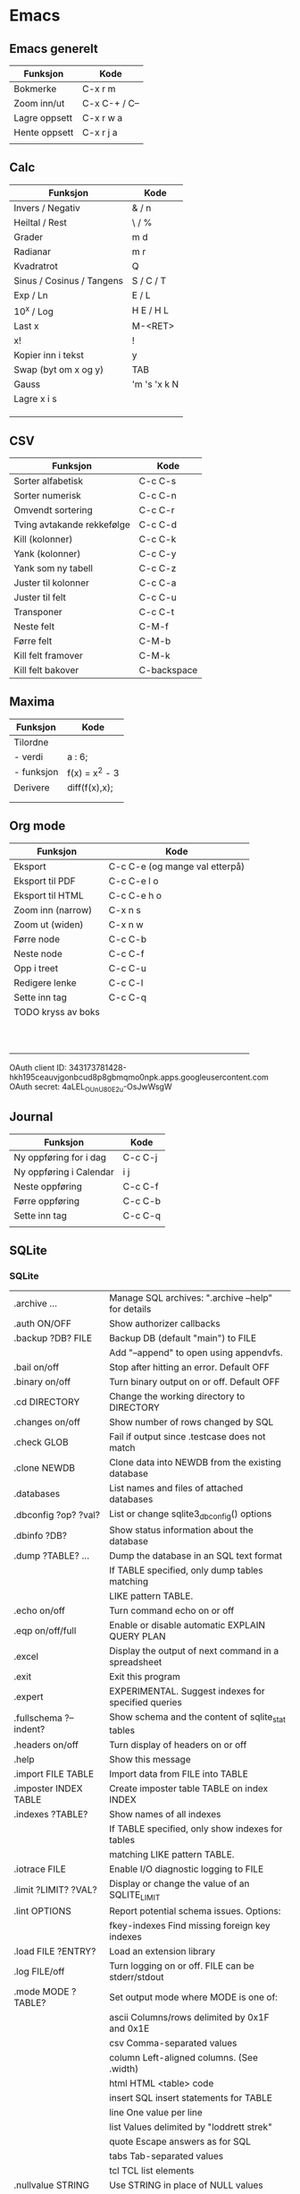 
* Emacs
** Emacs generelt
| Funksjon      | Kode          |
|---------------+---------------|
| Bokmerke      | C-x r m       |
| Zoom inn/ut   | C-x C-+ / C-- |
| Lagre oppsett | C-x r w a     |
| Hente oppsett | C-x r j a     |
|               |               |

** Calc
| Funksjon                  | Kode         |
|---------------------------+--------------|
| Invers / Negativ          | & / n        |
| Heiltal / Rest            | \ / %        |
| Grader                    | m d          |
| Radianar                  | m r          |
| Kvadratrot                | Q            |
| Sinus / Cosinus / Tangens | S / C / T    |
| Exp / Ln                  | E / L        |
| 10^x / Log                | H E / H L    |
| Last x                    | M-<RET>      |
| x!                        | !            |
| Kopier inn i tekst        | y            |
| Swap (byt om x og y)      | TAB          |
| Gauss                     | 'm 's 'x k N |
| Lagre x i s               |              |
|                           |              |
|                           |              |
|                           |              |

** CSV
| Funksjon                   | Kode        |
|----------------------------+-------------|
| Sorter alfabetisk          | C-c C-s     |
| Sorter numerisk            | C-c C-n     |
| Omvendt sortering          | C-c C-r     |
| Tving avtakande rekkefølge | C-c C-d     |
| Kill (kolonner)            | C-c C-k     |
| Yank (kolonner)            | C-c C-y     |
| Yank som ny tabell         | C-c C-z     |
| Juster til kolonner        | C-c C-a     |
| Juster til felt            | C-c C-u     |
| Transponer                 | C-c C-t     |
| Neste felt                 | C-M-f       |
| Førre felt                 | C-M-b       |
| Kill felt framover         | C-M-k       |
| Kill felt bakover          | C-backspace |

** Maxima
| Funksjon   | Kode           |
|------------+----------------|
| Tilordne   |                |
| - verdi    | a : 6;         |
| - funksjon | f(x) = x^2 - 3 |
| Derivere   | diff(f(x),x);  |
|            |                |
|            |                |

** Org mode
| Funksjon           | Kode                           |
|--------------------+--------------------------------|
| Eksport            | C-c C-e (og mange val etterpå) |
| Eksport til PDF    | C-c C-e l o                    |
| Eksport til HTML   | C-c C-e h o                    |
| Zoom inn (narrow)  | C-x n s                        |
| Zoom ut (widen)    | C-x n w                        |
| Førre node         | C-c C-b                        |
| Neste node         | C-c C-f                        |
| Opp i treet        | C-c C-u                        |
| Redigere lenke     | C-c C-l                        |
| Sette inn tag      | C-c C-q                        |
| TODO kryss av boks |                                |
|                    |                                |
|                    |                                |
|                    |                                |
|                    |                                |
|                    |                                |
|                    |                                |
|                    |                                |
|                    |                                |
|                    |                                |
|                    |                                |

OAuth client ID: 343173781428-hkh195ceauvjgonbcud8p8gbmqmo0npk.apps.googleusercontent.com
OAuth secret: 4aLEL_OUnU80E2u-OsJwWsgW

** Journal
| Funksjon                | Kode    |
|-------------------------+---------|
| Ny oppføring for i dag  | C-c C-j |
| Ny oppføring i Calendar | i j     |
| Neste oppføring         | C-c C-f |
| Førre oppføring         | C-c C-b |
| Sette inn tag           | C-c C-q |
|                         |         |

** SQLite

*** SQLite

| .archive ...           | Manage SQL archives: ".archive --help" for details    |
| .auth ON/OFF           | Show authorizer callbacks                             |
| .backup ?DB? FILE      | Backup DB (default "main") to FILE                    |
|                        | Add "--append" to open using appendvfs.               |
| .bail on/off           | Stop after hitting an error.  Default OFF             |
| .binary on/off         | Turn binary output on or off.  Default OFF            |
| .cd DIRECTORY          | Change the working directory to DIRECTORY             |
| .changes on/off        | Show number of rows changed by SQL                    |
| .check GLOB            | Fail if output since .testcase does not match         |
| .clone NEWDB           | Clone data into NEWDB from the existing database      |
| .databases             | List names and files of attached databases            |
| .dbconfig ?op? ?val?   | List or change sqlite3_db_config() options            |
| .dbinfo ?DB?           | Show status information about the database            |
| .dump ?TABLE? ...      | Dump the database in an SQL text format               |
|                        | If TABLE specified, only dump tables matching         |
|                        | LIKE pattern TABLE.                                   |
| .echo on/off           | Turn command echo on or off                           |
| .eqp on/off/full       | Enable or disable automatic EXPLAIN QUERY PLAN        |
| .excel                 | Display the output of next command in a spreadsheet   |
| .exit                  | Exit this program                                     |
| .expert                | EXPERIMENTAL. Suggest indexes for specified queries   |
| .fullschema ?--indent? | Show schema and the content of sqlite_stat tables     |
| .headers on/off        | Turn display of headers on or off                     |
| .help                  | Show this message                                     |
| .import FILE TABLE     | Import data from FILE into TABLE                      |
| .imposter INDEX TABLE  | Create imposter table TABLE on index INDEX            |
| .indexes ?TABLE?       | Show names of all indexes                             |
|                        | If TABLE specified, only show indexes for tables      |
|                        | matching LIKE pattern TABLE.                          |
| .iotrace FILE          | Enable I/O diagnostic logging to FILE                 |
| .limit ?LIMIT? ?VAL?   | Display or change the value of an SQLITE_LIMIT        |
| .lint OPTIONS          | Report potential schema issues. Options:              |
|                        | fkey-indexes  Find missing foreign key indexes        |
| .load FILE ?ENTRY?     | Load an extension library                             |
| .log FILE/off          | Turn logging on or off.  FILE can be stderr/stdout    |
| .mode MODE ?TABLE?     | Set output mode where MODE is one of:                 |
|                        | ascii  Columns/rows delimited by 0x1F and 0x1E        |
|                        | csv  Comma-separated values                           |
|                        | column  Left-aligned columns. (See .width)            |
|                        | html HTML <table> code                                |
|                        | insert SQL insert statements for TABLE                |
|                        | line  One value per line                              |
|                        | list  Values delimited by "loddrett strek"            |
|                        | quote  Escape answers as for SQL                      |
|                        | tabs  Tab-separated values                            |
|                        | tcl  TCL list elements                                |
| .nullvalue STRING      | Use STRING in place of NULL values                    |
| .once (-e/-x/FILE)     | Output for the next SQL command only to FILE          |
|                        | or invoke system text editor (-e) or spreadsheet (-x) |
|                        | on the output.                                        |
| .open ?OPTIONS? ?FILE? | Close existing database and reopen FILE               |
|                        | The --new option starts with an empty file            |
|                        | Other options: --readonly --append --zip              |
| .output ?FILE?         | Send output to FILE or stdout                         |
| .print STRING...       | Print literal STRING                                  |
| .prompt MAIN CONTINUE  | Replace the standard prompts                          |
| .quit                  | Exit this program                                     |
| .read FILENAME         | Execute SQL in FILENAME                               |
| .restore ?DB? FILE     | Restore content of DB (default "main") from FILE      |
| .save FILE             | Write in-memory database into FILE                    |
| .scanstats on/off      | Turn sqlite3_stmt_scanstatus() metrics on or off      |
| .schema ?PATTERN?      | Show the CREATE statements matching PATTERN           |
|                        | Add --indent for pretty-printing                      |
| .selftest ?--init?     | Run tests defined in the SELFTEST table               |
| .separator COL ?ROW?   | Change the column separator and optionally the row    |
|                        | separator for both the output mode and .import        |
| .session CMD ...       | Create or control sessions                            |
| .sha3sum ?OPTIONS...?  | Compute a SHA3 hash of database content               |
| .shell CMD ARGS...     | Run CMD ARGS... in a system shell                     |
| .show                  | Show the current values for various settings          |
| .stats ?on/off?        | Show stats or turn stats on or off                    |
| .system CMD ARGS...    | Run CMD ARGS... in a system shell                     |
| .tables ?TABLE?        | List names of tables                                  |
|                        | If TABLE specified, only list tables matching         |
|                        | LIKE pattern TABLE.                                   |
| .testcase NAME         | Begin redirecting output to 'testcase-out.txt'        |
| .timeout MS            | Try opening locked tables for MS milliseconds         |
| .timer on/off          | Turn SQL timer on or off                              |
| .trace FILE/off        | Output each SQL statement as it is run                |
| .vfsinfo ?AUX?         | Information about the top-level VFS                   |
| .vfslist               | List all available VFSes                              |
| .vfsname ?AUX?         | Print the name of the VFS stack                       |
| .width NUM1 NUM2 ...   | Set column widths for "column" mode                   |
|                        | Negative values right-justify                         |


*** Python interface

**** Oppstart / avslutting (av eksisterande database)

***** Oppstart
 import sqlite3
 conn = sqlite3.connect(sqlite_file)
 c = conn.cursor()

***** Avslutting
 c.commit()
 c.close()

**** Endring av data

***** Innlegging av nye data

***** Oppdatering av eksisterande data

** Elisp
| Funksjon          | Kode                  |
|-------------------+-----------------------|
| Addere            | (+ a b)               |
| Definere variabel | (setq namn "Aasmund") |
|                   | (setq x 3)            |
|                   |                       |
|                   |                       |

** Shell
| Funksjon | Kode |
|----------+------|
|          |      |

** Kalender/dato
| Funksjon             | kode            |
|----------------------+-----------------|
| Sett inn dagens dato | C-c .           |
| Sett inn annan dato  | C-c . Shift-Pil |
|                      |                 |


* R
| Funksjon         | Kode                     |
|------------------+--------------------------|
| Installere pakke | install.packages("namn") |
| Tilfeldige tal   |                          |


* Julia
| Funksjon       | Kode |
|----------------+------|
| Tilfeldige tal |      |
| Uniforme       |      |
| Gauss          |      |
|                |      |
|                |      |
|                |      |
|                |      |
|                |      |
|                |      |
|                |      |


* Maxima
| Funksjon       | Kode    | Kommentar        |
|----------------+---------+------------------|
| Numerisk verdi | ,numer; | Etter kommandoen |
|                |         |                  |


* MATLAB

** random
Generer tilfeldige tal ved kommandoen 

random('namn', [liste over parametre], (rader))
| name                        | Distribution                           | Input Parameter A                | Input Parameter B                                                    | Input Parameter C                 | Input Parameter D     |
|-----------------------------+----------------------------------------+----------------------------------+----------------------------------------------------------------------+-----------------------------------+-----------------------|
| 'Beta'                      | Beta Distribution                      | a: first shape parameter         | b: second shape parameter                                            | —                                 | —                     |
| 'Binomial'                  | Binomial Distribution                  | n: number of trials              | p: probability of success for each trial                             | —                                 | —                     |
| 'BirnbaumSaunders'          | Birnbaum-Saunders Distribution         | β: scale parameter               | γ: shape parameter                                                   | —                                 | —                     |
| 'Burr'                      | Burr Type XII Distribution             | α: scale parameter               | c: first shape parameter                                             | k: second shape parameter         | —                     |
| 'Chisquare'                 | Chi-Square Distribution                | ν: degrees of freedom            | —                                                                    | —                                 | —                     |
| 'Exponential'               | Exponential Distribution               | μ: mean                          | —                                                                    | —                                 | —                     |
| 'Extreme Value'             | Extreme Value Distribution             | μ: location parameter            | σ: scale parameter                                                   | —                                 | —                     |
| 'F'                         | F Distribution                         | ν1: numerator degrees of freedom | ν2: denominator degrees of freedom                                   | —                                 | —                     |
| 'Gamma'                     | Gamma Distribution                     | a: shape parameter               | b: scale parameter                                                   | —                                 | —                     |
| 'Generalized Extreme Value' | Generalized Extreme Value Distribution | k: shape parameter               | σ: scale parameter                                                   | μ: location parameter             | —                     |
| 'Generalized Pareto'        | Generalized Pareto Distribution        | k: tail index (shape) parameter  | σ: scale parameter                                                   | μ: threshold (location) parameter | —                     |
| 'Geometric'                 | Geometric Distribution                 | p: probability parameter         | —                                                                    | —                                 | —                     |
| 'HalfNormal'                | Half-Normal Distribution               | μ: location parameter            | σ: scale parameter                                                   | —                                 | —                     |
| 'Hypergeometric'            | Hypergeometric Distribution            | m: size of the population        | k: number of items with the desired characteristic in the population | n: number of samples drawn        | —                     |
| 'InverseGaussian'           | Inverse Gaussian Distribution          | μ: scale parameter               | λ: shape parameter                                                   | —                                 | —                     |
| 'Logistic'                  | Logistic Distribution                  | μ: mean                          | σ: scale parameter                                                   | —                                 | —                     |
| 'LogLogistic'               | Loglogistic Distribution               | μ: mean of logarithmic values    | σ: scale parameter of logarithmic values                             | —                                 | —                     |
| 'Lognormal'                 | Lognormal Distribution                 | μ: mean of logarithmic values    | σ: standard deviation of logarithmic values                          | —                                 | —                     |
| 'Nakagami'                  | Nakagami Distribution                  | μ: shape parameter               | ω: scale parameter                                                   | —                                 | —                     |
| 'Negative Binomial'         | Negative Binomial Distribution         | r: number of successes           | p: probability of success in a single trial                          | —                                 | —                     |
| 'Noncentral F'              | Noncentral F Distribution              | ν1: numerator degrees of freedom | ν2: denominator degrees of freedom                                   | δ: noncentrality parameter        | —                     |
| 'Noncentral t'              | Noncentral t Distribution              | ν: degrees of freedom            | δ: noncentrality parameter                                           | —                                 | —                     |
| 'Noncentral Chi-square'     | Noncentral Chi-Square Distribution     | ν: degrees of freedom            | δ: noncentrality parameter                                           | —                                 | —                     |
| 'Normal'                    | Normal Distribution                    | μ: mean                          | σ: standard deviation                                                | —                                 | —                     |
| 'Poisson'                   | Poisson Distribution                   | λ: mean                          | —                                                                    | —                                 | —                     |
| 'Rayleigh'                  | Rayleigh Distribution                  | b: scale parameter               | —                                                                    | —                                 | —                     |
| 'Rician'                    | Rician Distribution                    | s: noncentrality parameter       | σ: scale parameter                                                   | —                                 | —                     |
| 'Stable'                    | Stable Distribution                    | α: first shape parameter         | β: second shape parameter                                            | γ: scale parameter                | δ: location parameter |
| 'T'                         | Student's t Distribution               | ν: degrees of freedom            | —                                                                    | —                                 | —                     |
| 'tLocationScale'            | t Location-Scale Distribution          | μ: location parameter            | σ: scale parameter                                                   | ν: shape parameter                | —                     |
| 'Uniform'                   | Uniform Distribution (Continuous)      | a: lower endpoint (minimum)      | b: upper endpoint (maximum)                                          | —                                 | —                     |
| 'Discrete Uniform'          | Uniform Distribution (Discrete)        | n: maximum observable value      | —                                                                    | —                                 | —                     |
| 'Weibull'                   | Weibull Distribution                   | a: scale parameter               | b: shape parameter                                                   | —                                 | —                     |


* Windows

** Tastatur
*** AltGr
*Altgr virker ikkje*: The issue happens when you open a RDP connection. Just bring the RDP window in foreground and press ALT+ENTER. The issue will disappear on all other windows too.
